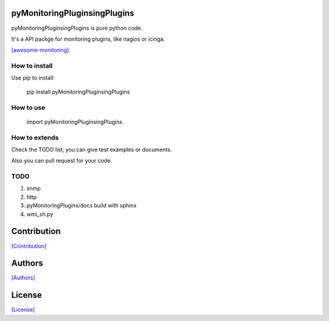 =============================
pyMonitoringPluginsingPlugins
=============================

pyMonitoringPluginsingPlugins is pure python code.

It's a API packge for monitoring plugins, like nagios or icinga.

`[awesome-monitoring] <https://github.com/crazy-canux/awesome-monitoring>`_.

--------------
How to install
--------------

Use pip to install:

    pip install pyMonitoringPluginsingPlugins

----------
How to use
----------

    import pyMonitoringPluginsingPlugins

--------------
How to extends
--------------

Check the TODO list, you can give test examples or documents.

Also you can pull request for your code.

-----
TODO
-----

1. snmp
2. http
3. pyMonitoringPlugins/docs build with sphinx
4. wmi_sh.py

============
Contribution
============

`[Contribution] <https://github.com/crazy-canux/pyMonitoringPlugins/blob/master/CONTRIBUTING.rst>`_

=======
Authors
=======

`[Authors] <https://github.com/crazy-canux/pyMonitoringPlugins/blob/master/AUTHORS.rst>`_

=======
License
=======

`[License] <https://github.com/crazy-canux/pyMonitoringPlugins/blob/master/LICENSE>`_
